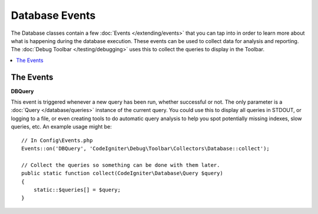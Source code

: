 ###############
Database Events
###############

The Database classes contain a few :doc:`Events </extending/events>` that you can tap into in
order to learn more about what is happening during the database execution. These events can
be used to collect data for analysis and reporting. The :doc:`Debug Toolbar </testing/debugging>`
uses this to collect the queries to display in the Toolbar.

.. contents::
    :local:
    :depth: 2

==========
The Events
==========

**DBQuery**

This event is triggered whenever a new query has been run, whether successful or not. The only parameter is
a :doc:`Query </database/queries>` instance of the current query. You could use this to display all queries
in STDOUT, or logging to a file, or even creating tools to do automatic query analysis to help you spot
potentially missing indexes, slow queries, etc. An example usage might be::

    // In Config\Events.php
    Events::on('DBQuery', 'CodeIgniter\Debug\Toolbar\Collectors\Database::collect');

    // Collect the queries so something can be done with them later.
    public static function collect(CodeIgniter\Database\Query $query)
    {
        static::$queries[] = $query;
    }
